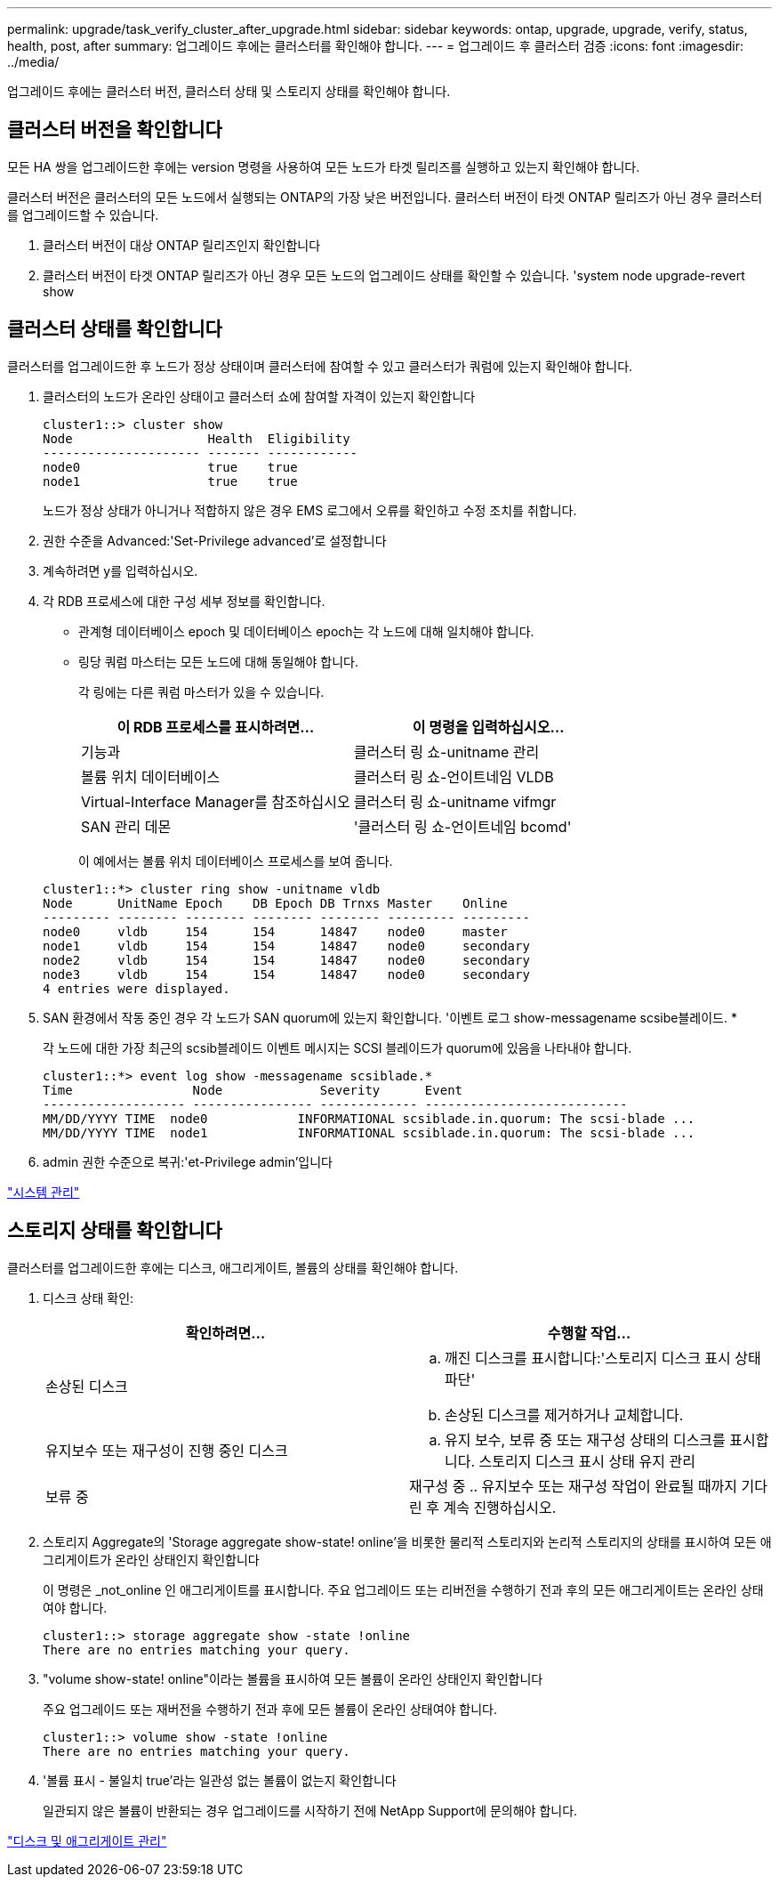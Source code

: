 ---
permalink: upgrade/task_verify_cluster_after_upgrade.html 
sidebar: sidebar 
keywords: ontap, upgrade, upgrade, verify, status, health, post, after 
summary: 업그레이드 후에는 클러스터를 확인해야 합니다. 
---
= 업그레이드 후 클러스터 검증
:icons: font
:imagesdir: ../media/


[role="lead"]
업그레이드 후에는 클러스터 버전, 클러스터 상태 및 스토리지 상태를 확인해야 합니다.



== 클러스터 버전을 확인합니다

모든 HA 쌍을 업그레이드한 후에는 version 명령을 사용하여 모든 노드가 타겟 릴리즈를 실행하고 있는지 확인해야 합니다.

클러스터 버전은 클러스터의 모든 노드에서 실행되는 ONTAP의 가장 낮은 버전입니다. 클러스터 버전이 타겟 ONTAP 릴리즈가 아닌 경우 클러스터를 업그레이드할 수 있습니다.

. 클러스터 버전이 대상 ONTAP 릴리즈인지 확인합니다
. 클러스터 버전이 타겟 ONTAP 릴리즈가 아닌 경우 모든 노드의 업그레이드 상태를 확인할 수 있습니다. 'system node upgrade-revert show




== 클러스터 상태를 확인합니다

[role="lead"]
클러스터를 업그레이드한 후 노드가 정상 상태이며 클러스터에 참여할 수 있고 클러스터가 쿼럼에 있는지 확인해야 합니다.

. 클러스터의 노드가 온라인 상태이고 클러스터 쇼에 참여할 자격이 있는지 확인합니다
+
[listing]
----
cluster1::> cluster show
Node                  Health  Eligibility
--------------------- ------- ------------
node0                 true    true
node1                 true    true
----
+
노드가 정상 상태가 아니거나 적합하지 않은 경우 EMS 로그에서 오류를 확인하고 수정 조치를 취합니다.

. 권한 수준을 Advanced:'Set-Privilege advanced'로 설정합니다
. 계속하려면 y를 입력하십시오.
. 각 RDB 프로세스에 대한 구성 세부 정보를 확인합니다.
+
** 관계형 데이터베이스 epoch 및 데이터베이스 epoch는 각 노드에 대해 일치해야 합니다.
** 링당 쿼럼 마스터는 모든 노드에 대해 동일해야 합니다.
+
각 링에는 다른 쿼럼 마스터가 있을 수 있습니다.

+
|===
| 이 RDB 프로세스를 표시하려면... | 이 명령을 입력하십시오... 


 a| 
기능과
 a| 
클러스터 링 쇼-unitname 관리



 a| 
볼륨 위치 데이터베이스
 a| 
클러스터 링 쇼-언이트네임 VLDB



 a| 
Virtual-Interface Manager를 참조하십시오
 a| 
클러스터 링 쇼-unitname vifmgr



 a| 
SAN 관리 데몬
 a| 
'클러스터 링 쇼-언이트네임 bcomd'

|===
+
이 예에서는 볼륨 위치 데이터베이스 프로세스를 보여 줍니다.



+
[listing]
----
cluster1::*> cluster ring show -unitname vldb
Node      UnitName Epoch    DB Epoch DB Trnxs Master    Online
--------- -------- -------- -------- -------- --------- ---------
node0     vldb     154      154      14847    node0     master
node1     vldb     154      154      14847    node0     secondary
node2     vldb     154      154      14847    node0     secondary
node3     vldb     154      154      14847    node0     secondary
4 entries were displayed.
----
. SAN 환경에서 작동 중인 경우 각 노드가 SAN quorum에 있는지 확인합니다. '이벤트 로그 show-messagename scsibe블레이드. *
+
각 노드에 대한 가장 최근의 scsib블레이드 이벤트 메시지는 SCSI 블레이드가 quorum에 있음을 나타내야 합니다.

+
[listing]
----
cluster1::*> event log show -messagename scsiblade.*
Time                Node             Severity      Event
------------------- ---------------- ------------- ---------------------------
MM/DD/YYYY TIME  node0            INFORMATIONAL scsiblade.in.quorum: The scsi-blade ...
MM/DD/YYYY TIME  node1            INFORMATIONAL scsiblade.in.quorum: The scsi-blade ...
----
. admin 권한 수준으로 복귀:'et-Privilege admin'입니다


link:../system-admin/index.html["시스템 관리"]



== 스토리지 상태를 확인합니다

클러스터를 업그레이드한 후에는 디스크, 애그리게이트, 볼륨의 상태를 확인해야 합니다.

. 디스크 상태 확인:
+
|===
| 확인하려면... | 수행할 작업... 


 a| 
손상된 디스크
 a| 
.. 깨진 디스크를 표시합니다:'스토리지 디스크 표시 상태 파단'
.. 손상된 디스크를 제거하거나 교체합니다.




 a| 
유지보수 또는 재구성이 진행 중인 디스크
 a| 
.. 유지 보수, 보류 중 또는 재구성 상태의 디스크를 표시합니다. 스토리지 디스크 표시 상태 유지 관리 | 보류 중 | 재구성 중
.. 유지보수 또는 재구성 작업이 완료될 때까지 기다린 후 계속 진행하십시오.


|===
. 스토리지 Aggregate의 'Storage aggregate show-state! online'을 비롯한 물리적 스토리지와 논리적 스토리지의 상태를 표시하여 모든 애그리게이트가 온라인 상태인지 확인합니다
+
이 명령은 _not_online 인 애그리게이트를 표시합니다. 주요 업그레이드 또는 리버전을 수행하기 전과 후의 모든 애그리게이트는 온라인 상태여야 합니다.

+
[listing]
----
cluster1::> storage aggregate show -state !online
There are no entries matching your query.
----
. "volume show-state! online"이라는 볼륨을 표시하여 모든 볼륨이 온라인 상태인지 확인합니다
+
주요 업그레이드 또는 재버전을 수행하기 전과 후에 모든 볼륨이 온라인 상태여야 합니다.

+
[listing]
----
cluster1::> volume show -state !online
There are no entries matching your query.
----
. '볼륨 표시 - 불일치 true'라는 일관성 없는 볼륨이 없는지 확인합니다
+
일관되지 않은 볼륨이 반환되는 경우 업그레이드를 시작하기 전에 NetApp Support에 문의해야 합니다.



link:../disks-aggregates/index.html["디스크 및 애그리게이트 관리"]
